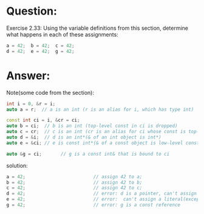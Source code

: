 * Question:
Exercise 2.33: Using the variable definitions from this section, determine
what happens in each of these assignments:
#+begin_src cpp
  a = 42;  b = 42;  c = 42;
  d = 42;  e = 42;  g = 42;
#+end_src

* Answer:
Note(some code from the section):
#+begin_src cpp
  int i = 0, &r = i;
  auto a = r;  // a is an int (r is an alias for i, which has type int)

  const int ci = i, &cr = ci;
  auto b = ci;  // b is an int (top-level const in ci is dropped)
  auto c = cr;  // c is an int (cr is an alias for ci whose const is top-level)
  auto d = &i;  // d is an int*(& of an int object is int*)
  auto e = &ci; // e is const int*(& of a const object is low-level const)

  auto &g = ci;       // g is a const int& that is bound to ci
#+end_src


solution:
#+begin_src cpp
  a = 42;                         // assign 42 to a;
  b = 42;                         // assign 42 to b;
  c = 42;                         // assign 42 to c;
  d = 42;                         // error: d is a pointer, can't assign literal(except to zero) to a pointer. correct: *d = 42;
  e = 42;                         // error:  can't assign a literal(except zero) to a pointer
  g = 42;                         // error: g is a const reference
#+end_src
